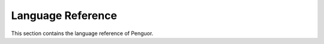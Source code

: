 ####################
 Language Reference
####################

This section contains the language reference of Penguor.

.. contents::

   Data_Types/index
   Grammar